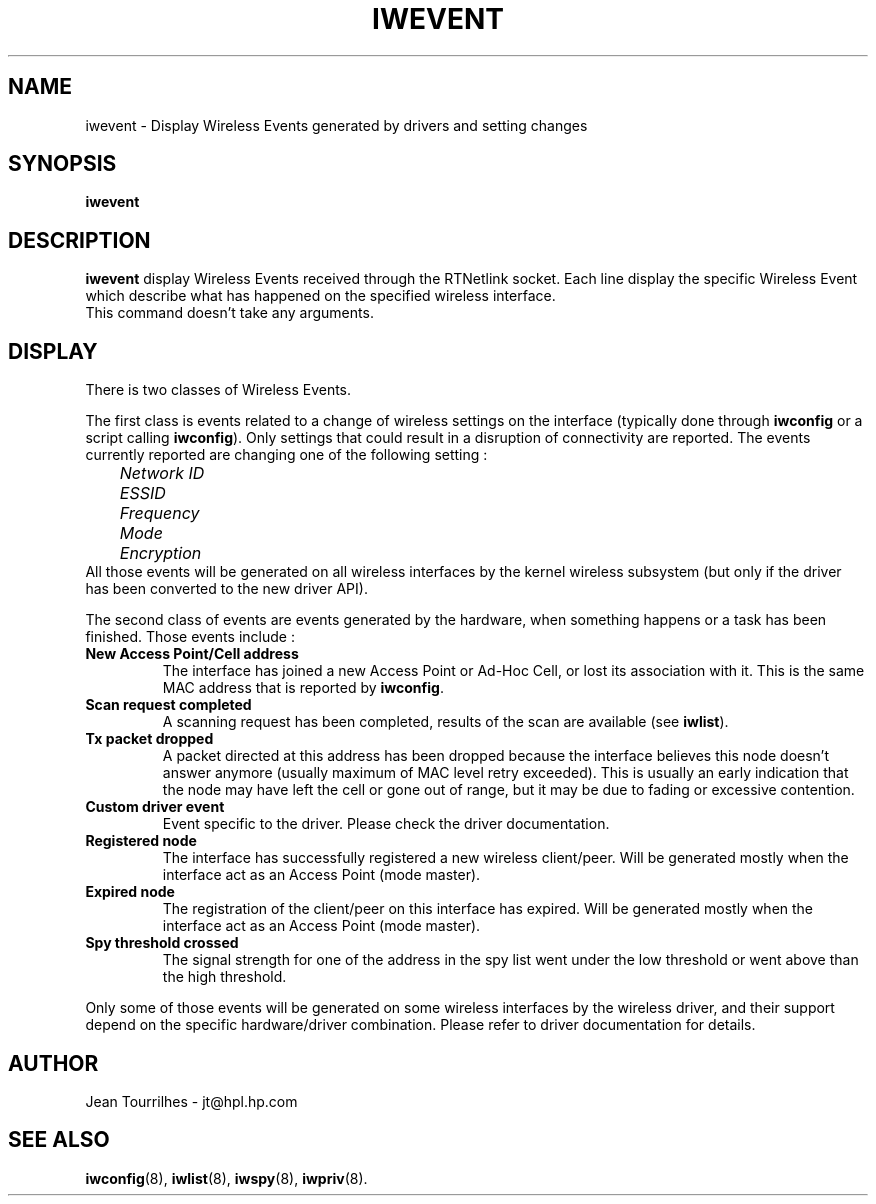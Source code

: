 .\" Jean Tourrilhes - HPL - 2002
.\" iwevent.8
.\"
.TH IWEVENT 8 "25 January 2002" "net-tools" "Linux Programmer's Manual"
.\"
.\" NAME part
.\"
.SH NAME
iwevent \- Display Wireless Events generated by drivers and setting changes
.\"
.\" SYNOPSIS part
.\"
.SH SYNOPSIS
.BI "iwevent "
.br
.\"
.\" DESCRIPTION part
.\"
.SH DESCRIPTION
.B iwevent
display Wireless Events received through the RTNetlink socket. Each
line display the specific Wireless Event which describe what has
happened on the specified wireless interface.
.br
This command doesn't take any arguments.
.\"
.\" DISPLAY part
.\"
.SH DISPLAY
There is two classes of Wireless Events.
.PP
The first class is events related to a change of wireless settings on
the interface (typically done through
.B iwconfig
or a script calling
.BR iwconfig ).
Only settings that could result in a disruption of connectivity are
reported. The events currently reported are changing one of the
following setting :
.br
.I "	Network ID"
.br
.I "	ESSID"
.br
.I "	Frequency"
.br
.I "	Mode"
.br
.I "	Encryption"
.br
All those events will be generated on all wireless interfaces by the
kernel wireless subsystem (but only if the driver has been converted
to the new driver API).
.PP
The second class of events are events generated by the hardware, when
something happens or a task has been finished. Those events include :
.TP
.B New Access Point/Cell address
The interface has joined a new Access Point or Ad-Hoc Cell, or lost
its association with it. This is the same MAC address that is reported
by
.BR iwconfig .
.TP
.B Scan request completed
A scanning request has been completed, results of the scan are
available (see
.BR iwlist ).
.TP
.B Tx packet dropped
A packet directed at this address has been dropped because the
interface believes this node doesn't answer anymore (usually maximum
of MAC level retry exceeded). This is usually an early indication that
the node may have left the cell or gone out of range, but it may be
due to fading or excessive contention.
.TP
.B Custom driver event
Event specific to the driver. Please check the driver documentation.
.TP
.B Registered node
The interface has successfully registered a new wireless
client/peer. Will be generated mostly when the interface act as an
Access Point (mode master).
.TP
.B Expired node
The registration of the client/peer on this interface has
expired. Will be generated mostly when the interface act as an Access
Point (mode master).
.TP
.B Spy threshold crossed
The signal strength for one of the address in the spy list went under
the low threshold or went above than the high threshold.
.PP
Only some of those events will be generated on some wireless
interfaces by the wireless driver, and their support depend on the
specific hardware/driver combination. Please refer to driver
documentation for details.
.\"
.\" AUTHOR part
.\"
.SH AUTHOR
Jean Tourrilhes \- jt@hpl.hp.com
.\"
.\" SEE ALSO part
.\"
.SH SEE ALSO
.BR iwconfig (8),
.BR iwlist (8),
.BR iwspy (8),
.BR iwpriv (8).
